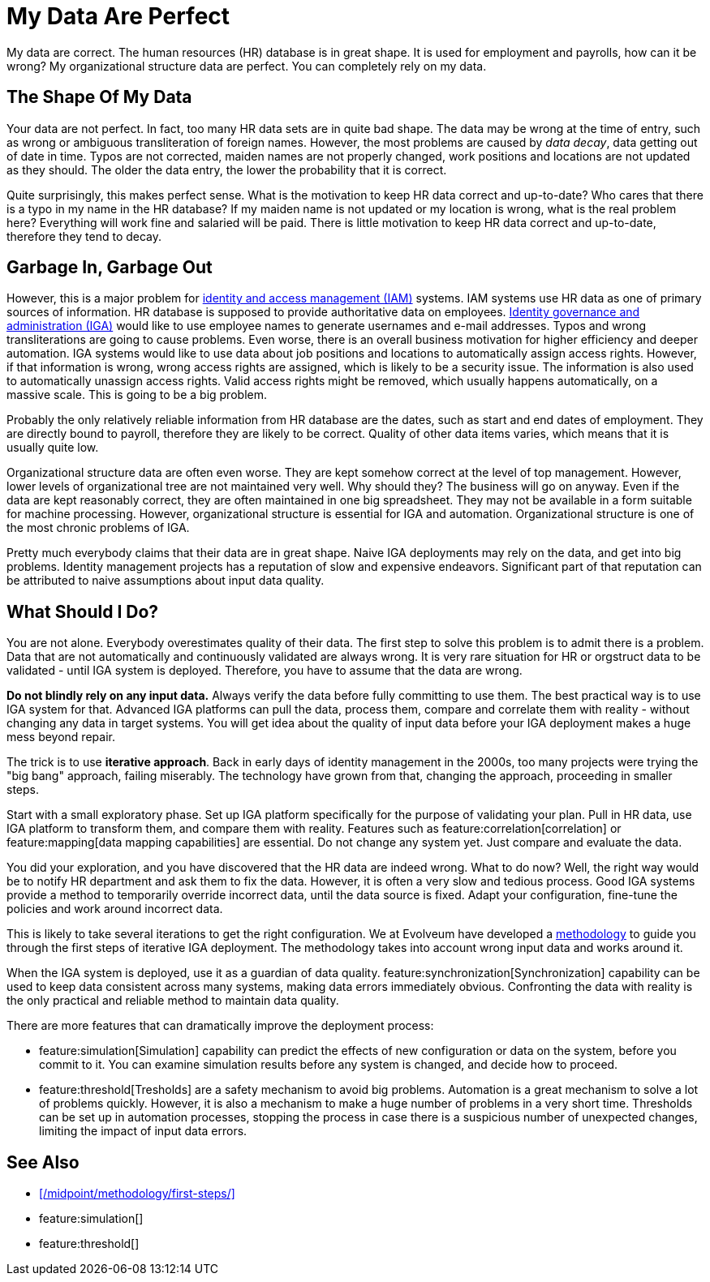= My Data Are Perfect
:page-description: No dataset is pefect. There are gaps and inaccuracies, which may have quite disastrous effects for IAM automation.
:upkeep-status: green

My data are correct.
The human resources (HR) database is in great shape.
It is used for employment and payrolls, how can it be wrong?
My organizational structure data are perfect.
You can completely rely on my data.

== The Shape Of My Data

Your data are not perfect.
In fact, too many HR data sets are in quite bad shape.
The data may be wrong at the time of entry, such as wrong or ambiguous transliteration of foreign names.
However, the most problems are caused by _data decay_, data getting out of date in time.
Typos are not corrected, maiden names are not properly changed, work positions and locations are not updated as they should.
The older the data entry, the lower the probability that it is correct.

Quite surprisingly, this makes perfect sense.
What is the motivation to keep HR data correct and up-to-date?
Who cares that there is a typo in my name in the HR database?
If my maiden name is not updated or my location is wrong, what is the real problem here?
Everything will work fine and salaried will be paid.
There is little motivation to keep HR data correct and up-to-date, therefore they tend to decay.

== Garbage In, Garbage Out

However, this is a major problem for xref:/iam/[identity and access management (IAM)] systems.
IAM systems use HR data as one of primary sources of information.
HR database is supposed to provide authoritative data on employees.
xref:/iam/iga/[Identity governance and administration (IGA)] would like to use employee names to generate usernames and e-mail addresses.
Typos and wrong transliterations are going to cause problems.
Even worse, there is an overall business motivation for higher efficiency and deeper automation.
IGA systems would like to use data about job positions and locations to automatically assign access rights.
However, if that information is wrong, wrong access rights are assigned, which is likely to be a security issue.
The information is also used to automatically unassign access rights.
Valid access rights might be removed, which usually happens automatically, on a massive scale.
This is going to be a big problem.

Probably the only relatively reliable information from HR database are the dates, such as start and end dates of employment.
They are directly bound to payroll, therefore they are likely to be correct.
Quality of other data items varies, which means that it is usually quite low.

Organizational structure data are often even worse.
They are kept somehow correct at the level of top management.
However, lower levels of organizational tree are not maintained very well.
Why should they?
The business will go on anyway.
Even if the data are kept reasonably correct, they are often maintained in one big spreadsheet.
They may not be available in a form suitable for machine processing.
However, organizational structure is essential for IGA and automation.
Organizational structure is one of the most chronic problems of IGA.

Pretty much everybody claims that their data are in great shape.
Naive IGA deployments may rely on the data, and get into big problems.
Identity management projects has a reputation of slow and expensive endeavors.
Significant part of that reputation can be attributed to naive assumptions about input data quality.

== What Should I Do?

You are not alone.
Everybody overestimates quality of their data.
The first step to solve this problem is to admit there is a problem.
Data that are not automatically and continuously validated are always wrong.
It is very rare situation for HR or orgstruct data to be validated - until IGA system is deployed.
Therefore, you have to assume that the data are wrong.

*Do not blindly rely on any input data.*
Always verify the data before fully committing to use them.
The best practical way is to use IGA system for that.
Advanced IGA platforms can pull the data, process them, compare and correlate them with reality - without changing any data in target systems.
You will get idea about the quality of input data before your IGA deployment makes a huge mess beyond repair.

The trick is to use *iterative approach*.
Back in early days of identity management in the 2000s, too many projects were trying the "big bang" approach, failing miserably.
The technology have grown from that, changing the approach, proceeding in smaller steps.

Start with a small exploratory phase.
Set up IGA platform specifically for the purpose of validating your plan.
Pull in HR data, use IGA platform to transform them, and compare them with reality.
Features such as feature:correlation[correlation] or feature:mapping[data mapping capabilities] are essential.
Do not change any system yet.
Just compare and evaluate the data.

You did your exploration, and you have discovered that the HR data are indeed wrong.
What to do now?
Well, the right way would be to notify HR department and ask them to fix the data.
However, it is often a very slow and tedious process.
Good IGA systems provide a method to temporarily override incorrect data, until the data source is fixed.
Adapt your configuration, fine-tune the policies and work around incorrect data.

This is likely to take several iterations to get the right configuration.
We at Evolveum have developed a xref:/midpoint/methodology/first-steps/[methodology] to guide you through the first steps of iterative IGA deployment.
The methodology takes into account wrong input data and works around it.

When the IGA system is deployed, use it as a guardian of data quality.
feature:synchronization[Synchronization] capability can be used to keep data consistent across many systems, making data errors immediately obvious.
Confronting the data with reality is the only practical and reliable method to maintain data quality.

There are more features that can dramatically improve the deployment process:

* feature:simulation[Simulation] capability can predict the effects of new configuration or data on the system, before you commit to it.
You can examine simulation results before any system is changed, and decide how to proceed.

* feature:threshold[Tresholds] are a safety mechanism to avoid big problems.
Automation is a great mechanism to solve a lot of problems quickly.
However, it is also a mechanism to make a huge number of problems in a very short time.
Thresholds can be set up in automation processes, stopping the process in case there is a suspicious number of unexpected changes, limiting the impact of input data errors.

== See Also

* xref:/midpoint/methodology/first-steps/[]

* feature:simulation[]

* feature:threshold[]
